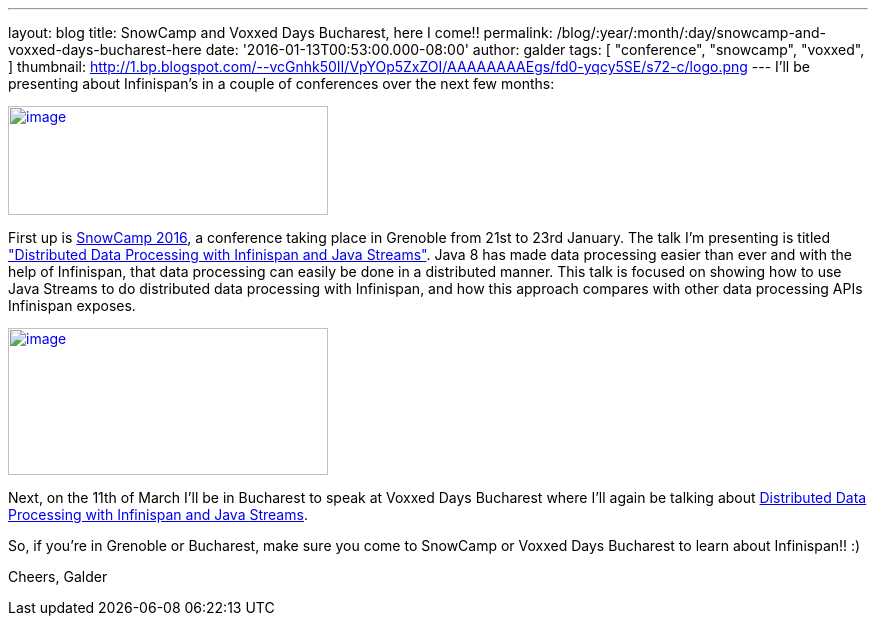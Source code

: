 ---
layout: blog
title: SnowCamp and Voxxed Days Bucharest, here I come!!
permalink: /blog/:year/:month/:day/snowcamp-and-voxxed-days-bucharest-here
date: '2016-01-13T00:53:00.000-08:00'
author: galder
tags: [ "conference",
"snowcamp",
"voxxed",
]
thumbnail: http://1.bp.blogspot.com/--vcGnhk50II/VpYOp5ZxZOI/AAAAAAAAEgs/fd0-yqcy5SE/s72-c/logo.png
---
I'll be presenting about Infinispan's in a couple of conferences over
the next few months:

http://snowcamp.io/2016/en/[image:http://1.bp.blogspot.com/--vcGnhk50II/VpYOp5ZxZOI/AAAAAAAAEgs/fd0-yqcy5SE/s320/logo.png[image,width=320,height=109]]

First up is http://snowcamp.io/2016/en/[SnowCamp 2016], a conference
taking place in Grenoble from 21st to 23rd January. The talk I'm
presenting is titled
https://snowcamp2016.sched.org/event/5meE/distributed-data-processing-with-infinispan-and-java-streams?iframe=no["Distributed
Data Processing with Infinispan and Java Streams"]. Java 8 has made data
processing easier than ever and with the help of Infinispan, that data
processing can easily be done in a distributed manner. This talk is
focused on showing how to use Java Streams to do distributed data
processing with Infinispan, and how this approach compares with other
data processing APIs Infinispan exposes.

https://voxxeddays.com/bucharest/[image:http://1.bp.blogspot.com/-aJWql8T0Ndw/VpYOIcRPyNI/AAAAAAAAEgg/9-wXlismU6I/s320/speaking-black-on-white.png[image,width=320,height=147]]

Next, on the 11th of March I'll be in Bucharest to speak at Voxxed Days
Bucharest where I'll again be talking about
http://voxxeddays.com/bucharest/2016/01/09/distributed-data-processing-with-infinispan-and-java-streams/[Distributed
Data Processing with Infinispan and Java Streams].

So, if you're in Grenoble or Bucharest, make sure you come to SnowCamp
or Voxxed Days Bucharest to learn about Infinispan!! :)

Cheers,
Galder
